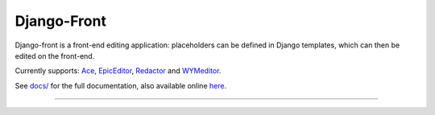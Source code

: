 Django-Front
*********************

Django-front is a front-end editing application: placeholders can be defined in Django templates, which can then be edited on the front-end.

Currently supports: `Ace <http://ace.ajax.org/>`_, `EpicEditor <http://epiceditor.com/>`_, `Redactor <http://imperavi.com/redactor/>`_ and `WYMeditor <http://www.wymeditor.org/>`_.

.. image:: https://travis-ci.org/mbi/django-front.png?branch=master
  :target: http://travis-ci.org/mbi/django-front

See `docs/ <https://github.com/mbi/django-front/tree/master/docs>`_ for the full documentation, also available online `here <http://django-front.readthedocs.org/>`_.

----

.. image:: http://django-front.readthedocs.org/en/latest/_images/front-edit-usage.gif

